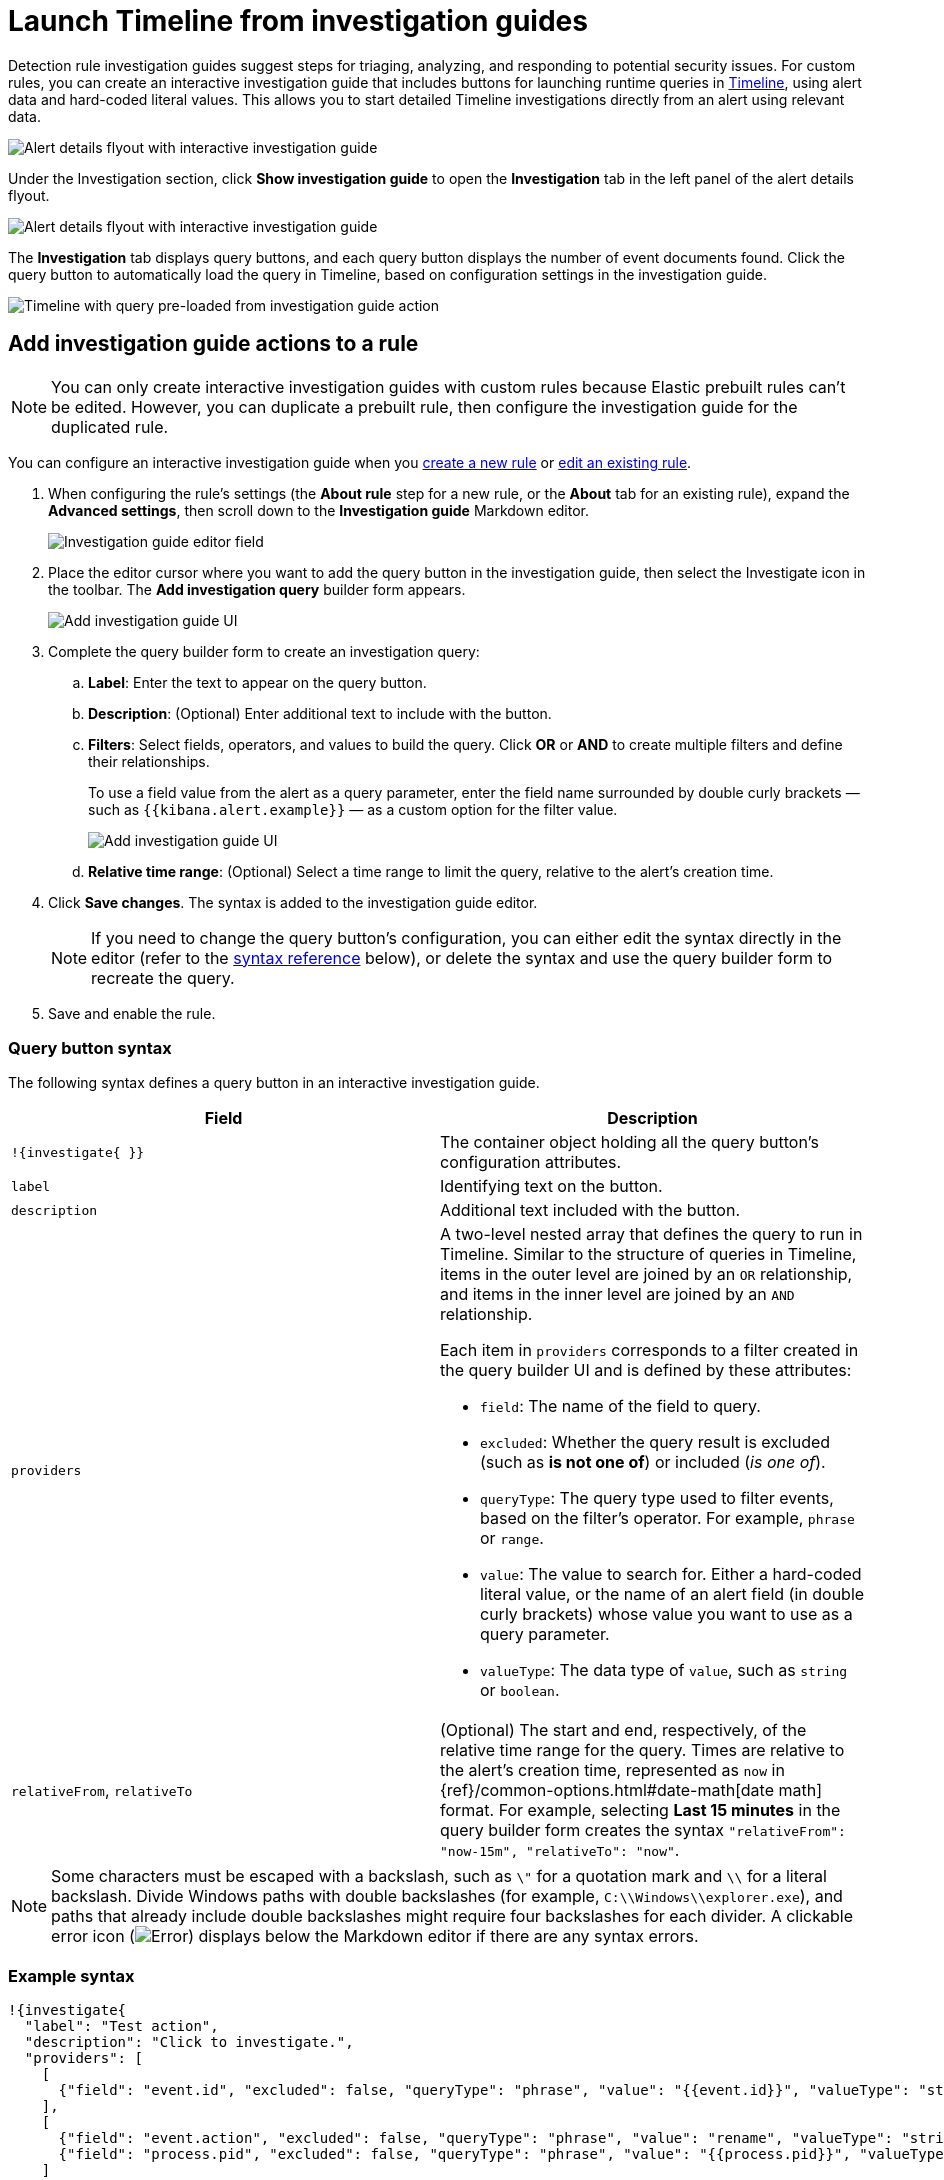 [[security-interactive-investigation-guides]]
= Launch Timeline from investigation guides

// :description: Pivot from detection alerts to investigations with interactive investigation guide actions.
// :keywords: serverless, security, how-to, analyze, configure

Detection rule investigation guides suggest steps for triaging, analyzing, and responding to potential security issues. For custom rules, you can create an interactive investigation guide that includes buttons for launching runtime queries in <<security-timelines-ui,Timeline>>, using alert data and hard-coded literal values. This allows you to start detailed Timeline investigations directly from an alert using relevant data.

[role="screenshot"]
image::images/interactive-investigation-guides/-detections-ig-alert-flyout.png[Alert details flyout with interactive investigation guide]

Under the Investigation section, click **Show investigation guide** to open the **Investigation** tab in the left panel of the alert details flyout.

[role="screenshot"]
image::images/interactive-investigation-guides/-detections-ig-alert-flyout-invest-tab.png[Alert details flyout with interactive investigation guide]

The **Investigation** tab displays query buttons, and each query button displays the number of event documents found. Click the query button to automatically load the query in Timeline, based on configuration settings in the investigation guide.

[role="screenshot"]
image::images/interactive-investigation-guides/-detections-ig-timeline.png[Timeline with query pre-loaded from investigation guide action]

[discrete]
[[add-ig-actions-rule]]
== Add investigation guide actions to a rule

[NOTE]
====
You can only create interactive investigation guides with custom rules because Elastic prebuilt rules can't be edited. However, you can duplicate a prebuilt rule, then configure the investigation guide for the duplicated rule.
====

You can configure an interactive investigation guide when you <<security-rules-create,create a new rule>> or <<edit-rules-settings,edit an existing rule>>.

. When configuring the rule's settings (the **About rule** step for a new rule, or the **About** tab for an existing rule), expand the **Advanced settings**, then scroll down to the **Investigation guide** Markdown editor.
+
[role="screenshot"]
image::images/interactive-investigation-guides/-detections-ig-investigation-guide-editor.png[Investigation guide editor field]
. Place the editor cursor where you want to add the query button in the investigation guide, then select the Investigate icon in the toolbar. The **Add investigation query** builder form appears.
+
[role="screenshot"]
image:images/interactive-investigation-guides/-detections-ig-investigation-query-builder.png[Add investigation guide UI]
. Complete the query builder form to create an investigation query:
+
.. **Label**: Enter the text to appear on the query button.
.. **Description**: (Optional) Enter additional text to include with the button.
.. **Filters**: Select fields, operators, and values to build the query. Click **OR** or **AND** to create multiple filters and define their relationships.
+
To use a field value from the alert as a query parameter, enter the field name surrounded by double curly brackets — such as `{{kibana.alert.example}}` — as a custom option for the filter value.
+
[role="screenshot"]
image:images/interactive-investigation-guides/-detections-ig-filters-field-custom-value.png[Add investigation guide UI]
.. **Relative time range**: (Optional) Select a time range to limit the query, relative to the alert's creation time.
. Click **Save changes**. The syntax is added to the investigation guide editor.
+
[NOTE]
====
If you need to change the query button's configuration, you can either edit the syntax directly in the editor (refer to the <<query-button-syntax,syntax reference>> below), or delete the syntax and use the query builder form to recreate the query.
====
. Save and enable the rule.

[discrete]
[[query-button-syntax]]
=== Query button syntax

The following syntax defines a query button in an interactive investigation guide.

|===
| Field | Description

| `!{investigate{ }}`
| The container object holding all the query button's configuration attributes.

| `label`
| Identifying text on the button.

| `description`
| Additional text included with the button.

| `providers`
a| A two-level nested array that defines the query to run in Timeline. Similar to the structure of queries in Timeline, items in the outer level are joined by an `OR` relationship, and items in the inner level are joined by an `AND` relationship.

Each item in `providers` corresponds to a filter created in the query builder UI and is defined by these attributes:

* `field`: The name of the field to query.
* `excluded`: Whether the query result is excluded (such as **is not one of**) or included (_is one of_).
* `queryType`: The query type used to filter events, based on the filter's operator. For example, `phrase` or `range`.
* `value`: The value to search for. Either a hard-coded literal value, or the name of an alert field (in double curly brackets) whose value you want to use as a query parameter.
* `valueType`: The data type of `value`, such as `string` or `boolean`.

| `relativeFrom`, `relativeTo`
| (Optional) The start and end, respectively, of the relative time range for the query. Times are relative to the alert's creation time, represented as `now` in {ref}/common-options.html#date-math[date math] format. For example, selecting **Last 15 minutes** in the query builder form creates the syntax `"relativeFrom": "now-15m", "relativeTo": "now"`.
|===

[NOTE]
====
Some characters must be escaped with a backslash, such as `\"` for a quotation mark and `\\` for a literal backslash. Divide Windows paths with double backslashes (for example, `C:\\Windows\\explorer.exe`), and paths that already include double backslashes might require four backslashes for each divider. A clickable error icon (image:images/icons/error.svg[Error]) displays below the Markdown editor if there are any syntax errors.
====

[discrete]
[[security-interactive-investigation-guides-example-syntax]]
=== Example syntax

[source,json]
----
!{investigate{
  "label": "Test action",
  "description": "Click to investigate.",
  "providers": [
    [
      {"field": "event.id", "excluded": false, "queryType": "phrase", "value": "{{event.id}}", "valueType": "string"}
    ],
    [
      {"field": "event.action", "excluded": false, "queryType": "phrase", "value": "rename", "valueType": "string"},
      {"field": "process.pid", "excluded": false, "queryType": "phrase", "value": "{{process.pid}}", "valueType": "string"}
    ]
  ],
  "relativeFrom": "now-15m",
  "relativeTo": "now"
}}
----

This example creates the following Timeline query, as illustrated below:

`(event.id : <alert value>)`
`OR (event.action : "rename" AND process.pid : <alert value>)`

[role="screenshot"]
image::images/interactive-investigation-guides/-detections-ig-timeline-query.png[Timeline query]

[discrete]
[[security-interactive-investigation-guides-timeline-template-fields]]
=== Timeline template fields

When viewing an interactive investigation guide in contexts unconnected to a specific alert (such a rule's details page), queries open as <<security-timeline-templates-ui,Timeline templates>>, and `parameter` fields are treated as Timeline template fields.

[role="screenshot"]
image::images/interactive-investigation-guides/-detections-ig-timeline-template-fields.png[Timeline template]

